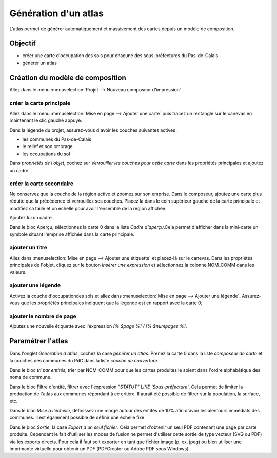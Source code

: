 Génération d'un atlas
====================

L'atlas permet de générer automatiquement et massivement des cartes depuis un modèle de composition.

Objectif
--------

- créer une carte d'occupation des sols pour chacune des sous-préfectures du Pas-de-Calais.
- générer un atlas

Création du modèle de composition
---------------------------------

Allez dans le menu :menuselection:`Projet --> Nouveau composeur d'impression`

créer la carte principale
^^^^^^^^^^^^^^^^^^^^^^^^^^^^

Allez dans le menu :menuselection:`Mise en page --> Ajouter une carte` puis tracez un rectangle sur le canevas en maintenant le clic gauche appuyé.

Dans la légende du projet, assurez-vous d'avoir les couches suivantes actives :

- les communes du Pas-de-Calais
- le relief et son ombrage
- les occupations du sol

Dans *propriétés de l'objet*, cochez sur *Verrouiller les couches pour cette carte* dans les propriétés principales et ajoutez un cadre. 


créer la carte secondaire
^^^^^^^^^^^^^^^^^^^^^^^^^^^^

Ne conservez que la couche de la région active et zoomez sur son emprise. Dans le composeur, ajoutez une carte plus réduite que la précédence et verrouillez ses couches. Placez là dans le coin supérieur gauche de la carte principale et modifiez sa taille et on échelle pour avoir l'ensemble de la région affichée.

Ajoutez lui un cadre.

Dans le bloc Aperçu, sélectionnez la carte 0 dans la liste *Cadre d'aperçu*.Cela permet d'afficher dans la mini-carte un symbole situant l'emprise affichée dans la carte principale.

ajouter un titre
^^^^^^^^^^^^^^^^^

Allez dans :menuselection:`Mise en page --> Ajouter une étiquette` et placez-là sur le canevas. Dans les propriétés principales de l'objet, cliquez sur le bouton *Insérer une expression* et sélectionnez la colonne NOM_COMM dans les valeurs.

ajouter une légende
^^^^^^^^^^^^^^^^^^^^

Activez la couche d'occupationdes sols et allez dans :menuselection:`Mise en page --> Ajouter une légende`. Assurez-vous que les propriétés principales indiquent que la légende est en rapport avec la carte 0;

ajouter le nombre de page
^^^^^^^^^^^^^^^^^^^^^^^^^^^^

Ajoutez une nouvelle étiquette avec l'expression *[% $page %] / [% $numpages %]*.

..	figure:: ./fig/atlas.png
	:align: center
	:scale: 80%

Paramétrer l'atlas
-------------------

Dans l'onglet *Génération d'atlas*, cochez la case *générer un atlas*. Prenez la carte 0 dans la liste *composeur de carte* et la couches des communes du PdC dans la liste *couche de couverture*.

Dans le bloc *tri par entités*, trier par NOM_COMM pour que les cartes produites le soient dans l'ordre alphabétique des noms de commune.

Dans le bloc Filtre d'entité, filtrer avec l'expression  *"STATUT" LIKE 'Sous-préfecture'*. Cela permet de limiter la production de l'atlas aux communes répondant à ce critère. Il aurait été possible de filtrer sur la population, la surface, etc.

Dans le bloc *Mise à l'échelle*, définissez une marge autour des entités de 10% afin d'avoir les alentours immédiats des communes. Il est également possible de définir une échelle fixe.

Dans le bloc *Sortie*, la case *Export d'un seul fichier*. Cela permet d'obtenir un seul PDF contenant une page par carte produite. Cependant le fait d'utiliser les modes de fusion ne permet d'utiliser cette sortie de type vecteur (SVG ou PDF) via les exports directs. Pour cela il faut soit exporter en tant que fichier image (p. ex. jpeg) ou bien utiliser une imprimante virtuelle pour obtenir un PDF (PDFCreator ou Adobe PDF sous Windows)